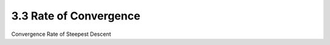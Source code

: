 3.3 Rate of Convergence
=====================================

Convergence Rate of Steepest Descent
